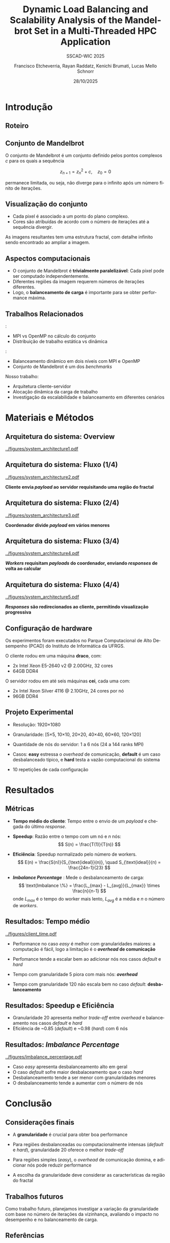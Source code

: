 # -*- coding: utf-8 -*-
# -*- mode: org -*-
#+startup: beamer overview indent
#+LANGUAGE: pt-br
#+TAGS: noexport(n)
#+EXPORT_EXCLUDE_TAGS: noexport
#+EXPORT_SELECT_TAGS: export

#+TITLE: Dynamic Load Balancing and Scalability Analysis of the Mandelbrot Set in a Multi-Threaded HPC Application
#+LATEX: \makeatletter \def\beamer@shorttitle{Analysis of the Mandelbrot Set in an HPC Application} \makeatother
#+SUBTITLE: SSCAD-WIC 2025
#+AUTHOR: Francisco Etcheverria, Rayan Raddatz, Kenichi Brumati, Lucas Mello Schnorr
#+DATE: 28/10/2025

#+LATEX_CLASS: beamer
#+LATEX_HEADER: \makeatletter
#+LATEX_HEADER: \def\input@path{{theme/}}
#+LATEX_HEADER: \makeatother
#+BEAMER_THEME:Inf
#+LATEX_CLASS_OPTIONS: [xcolor=dvipsnames,10pt,aspectratio=169]
#+OPTIONS: H:2 num:t toc:nil \n:nil @:t ::t |:t ^:t -:t f:t *:t <:t

#+LATEX_HEADER: \graphicspath{{theme/}{../figures/}{figures/}}

* Introdução

** Roteiro

#+LATEX: \tableofcontents

** Conjunto de Mandelbrot

O conjunto de Mandelbrot \cite{mandelbrot1980} é um conjunto definido pelos pontos complexos \( c \) para os quais a sequência

\[
z_{n+1} = z_n^2 + c, \quad z_0 = 0
\]

permanece limitada, ou seja, não diverge para o infinito após um número finito de iterações.

** Visualização do conjunto

- Cada pixel é associado a um ponto do plano complexo. 
- Cores são atribuídas de acordo com o número de iterações até a sequência divergir.

#+LATEX: \vfill\pause

#+LATEX: \begin{columns}
#+LATEX: \column{0.49\textwidth}
#+LATEX: \includegraphics[width=\linewidth]{figures/frac1.png}
#+LATEX: \column{0.49\textwidth}
#+LATEX: \includegraphics[width=\linewidth]{figures/frac2.png}
#+LATEX: \end{columns}

#+LATEX: \vfill

As imagens resultantes tem uma estrutura fractal, com detalhe infinito sendo encontrado ao ampliar a imagem.

** Aspectos computacionais

- O conjunto de Mandelbrot é *trivialmente paralelizável*: Cada pixel pode ser computado independentemente.
- Diferentes regiões da imagem requerem números de iterações diferentes.
- Logo, o *balanceamento de carga* é importante para se obter performance máxima.

** Trabalhos Relacionados

\cite{gomez2020mpi}:
  - MPI vs OpenMP no cálculo do conjunto
  - Distribuição de trabalho estática vs dinâmica
\cite{mohammed2020two}:
  - Balanceamento dinâmico em dois níveis com MPI e OpenMP
  - Conjunto de Mandelbrot é um dos /benchmarks/

#+LATEX: \pause\vfill

Nosso trabalho: 
  - Arquitetura cliente-servidor
  - Alocação dinâmica da carga de trabalho
  - Investigação da escalabilidade e balanceamento em diferentes cenários

* Materiais e Métodos

** Arquitetura do sistema: Overview

#+BEGIN_CENTER
#+ATTR_LATEX: :width 0.85\textwidth
[[../figures/system_architecture1.pdf]]  
#+END_CENTER

** Arquitetura do sistema: Fluxo (1/4)

#+BEGIN_CENTER
#+ATTR_LATEX: :width 0.85\textwidth
[[../figures/system_architecture2.pdf]]  

#+LATEX:\vfill
*Cliente envia /payload/ ao servidor requisitando uma região do fractal*
#+END_CENTER


** Arquitetura do sistema: Fluxo (2/4)

#+BEGIN_CENTER
#+ATTR_LATEX: :width 0.85\textwidth
[[../figures/system_architecture3.pdf]]  

#+LATEX:\vfill
*Coordenador divide /payload/ em vários menores*
#+END_CENTER

** Arquitetura do sistema: Fluxo (3/4)

#+BEGIN_CENTER
#+ATTR_LATEX: :width 0.85\textwidth
[[../figures/system_architecture4.pdf]]  

#+LATEX:\vfill
*/Workers/ requisitam /payloads/ do coordenador, enviando /responses/ de volta ao calcular*
#+END_CENTER

** Arquitetura do sistema: Fluxo (4/4)

#+BEGIN_CENTER
#+ATTR_LATEX: :width 0.85\textwidth
[[../figures/system_architecture5.pdf]]  

#+LATEX:\vfill
*/Responses/ são redirecionados ao cliente, permitindo visualização progressiva*
#+END_CENTER

** Configuração de hardware

Os experimentos foram executados no Parque Computacional de Alto Desempenho (PCAD) do Instituto de Informática da UFRGS.

#+LATEX: \vfill\pause

O cliente rodou em uma máquina *draco*, com:

- 2x Intel Xeon E5-2640 v2 @ 2.00GHz, 32 cores
- 64GB DDR4

#+LATEX: \pause

O servidor rodou em até seis máquinas *cei*, cada uma com:

- 2x Intel Xeon Silver 4116 @ 2.10GHz, 24 cores por nó
- 96GB DDR4

** Projeto Experimental

- Resolução: 1920\times1080

#+LATEX: \pause

- Granularidade: [5\times5, 10\times10, 20\times20, 40\times40, 60\times60, 120\times120]

#+LATEX: \pause

- Quantidade de nós do servidor: 1 a 6 nós (24 a 144 ranks MPI)

#+LATEX: \pause

- Casos: *easy* estressa o /overhead/ de comunicação, *default* é um caso desbalanceado típico, e *hard* testa a vazão computacional do sistema

#+LATEX: \vfill

#+LATEX: \begin{columns}
#+LATEX: \column{0.33\textwidth}
#+LATEX: \includegraphics[width=\linewidth]{../figures/region_easy.png}
#+LATEX: \centering\footnotesize easy (máx. 1024 it.)
#+LATEX: \column{0.33\textwidth}
#+LATEX: \includegraphics[width=\linewidth]{../figures/region_default.png}
#+LATEX: \centering\footnotesize default (máx. 150000 it.)
#+LATEX: \column{0.33\textwidth}
#+LATEX: \includegraphics[width=\linewidth]{../figures/region_hard.png}
#+LATEX: \centering\footnotesize hard (máx. 300000 it.)
#+LATEX: \end{columns}

#+LATEX: \vfill\pause

- 10 repetições de cada configuração

* Resultados

** Métricas

- *Tempo médio do cliente*: Tempo entre o envio de um /payload/ e chegada do último /response/.

#+LATEX:\pause

- *Speedup*: Razão entre o tempo com um nó e \(n\) nós:
  \[
  S(n) = \frac{T(1)}{T(n)}
  \]

#+LATEX:\pause

- *Eficiência*: Speedup normalizado pelo número de workers.
  \[
  E(n) = \frac{S(n)}{S_{\text{ideal}}(n)}, \quad S_{\text{ideal}}(n) = \frac{24n-1}{23}
  \]

#+LATEX:\pause

- */Imbalance Percentage/* \cite{derose2007detecting}: Mede o desbalanceamento de carga:
  \[
  \text{Imbalance \%} = \frac{L_{max} - L_{avg}}{L_{max}} \times \frac{n}{n-1}
  \]
  onde \(L_{max}\) é o tempo do worker mais lento, \(L_{avg}\) é a média e \(n\) o número de /workers/.

** Resultados: Tempo médio

#+BEGIN_CENTER
#+ATTR_LATEX: :width 0.8\textwidth :center
[[../figures/client_time.pdf]]  
#+END_CENTER

- Performance no caso /easy/ é melhor com granularidades maiores: a computação é fácil, logo a limitação é o */overhead/ de comunicação*

- Perfomance tende a escalar bem ao adicionar nós nos casos /default/ e /hard/

- Tempo com granularidade 5 piora com mais nós: */overhead/*

- Tempo com granularidade 120 não escala bem no caso /default/: *desbalanceamento*

** Resultados: Speedup e Eficiência

#+LATEX: \begin{columns}
#+LATEX: \column{0.5\textwidth}
#+LATEX: \includegraphics[width=\linewidth]{../figures/client_speedup.pdf}
#+LATEX: \column{0.5\textwidth}
#+LATEX: \includegraphics[width=\linewidth]{../figures/client_efficiency.pdf}
#+LATEX: \end{columns}

#+LATEX:\vfill

- Granularidade 20 apresenta melhor /trade-off/ entre /overhead/ e balanceamento nos casos /default/ e /hard/
- Eficiência de ~0.85 (/default/) e ~0.98 (/hard/) com 6 nós

** Resultados: /Imbalance Percentage/

#+BEGIN_CENTER
#+ATTR_LATEX: :width 0.8\textwidth :center
[[../figures/imbalance_percentage.pdf]]  
#+END_CENTER

- Caso /easy/ apresenta desbalanceamento alto em geral
- O caso /default/ sofre maior desbalaceamento que o caso /hard/
- Desbalanceamento tende a ser menor com granularidades menores
- O desbalanceamento tende a aumentar com o número de nós

* Conclusão

** Considerações finais 

- A *granularidade* é crucial para obter boa performance

#+LATEX: \pause

- Para regiões desbalanceadas ou computacionalmente intensas (/default/ e /hard/), granularidade 20 oferece o melhor /trade-off/

#+LATEX: \pause

- Para regiões simples (/easy/), o /overhead/ de comunicação domina, e adicionar nós pode reduzir performance

#+LATEX: \pause

- A escolha da granularidade deve considerar as características da região do fractal

** Trabalhos futuros

Como trabalho futuro, planejamos investigar a variação da granularidade com base no número de iterações 
da vizinhança, avaliando o impacto no desempenho e no balanceamento de carga.

** Referências

#+LATEX: \bibliographystyle{sbc}
#+LATEX: \bibliography{refs} 

* Bib file                                                         :noexport:
#+begin_src bibtex :tangle refs.bib

@article{gomez2020mpi,
  title={MPI vs OpenMP: A case study on parallel generation of Mandelbrot set},
  author={G{\'o}mez, Ernesto Soto},
  journal={Innovation and Software},
  volume={1},
  number={2},
  pages={12--26},
  year={2020}
}

@inproceedings{mohammed2020two,
  title={Two-level dynamic load balancing for high performance scientific applications},
  author={Mohammed, Ali and Cavelan, Aur{\'e}lien and Ciorba, Florina M and Cabez{\'o}n, Rub{\'e}n M and Banicescu, Ioana},
  booktitle={SIAM Conference on Parallel Processing for Scientific Computing},
  year={2020},
}

@article{mandelbrot1980,
  author = {Mandelbrot, Benoit B.},
  title = { “Fractal Aspects of the Iteration of Z → z $\Lambda$(1-Z) for Complex $\Lambda$ and Z”},
  journal = {Annals of the New York Academy of Sciences},
  volume = {357},
  number = {1},
  pages = {249-259},
  year = {1980}
}

@inproceedings{derose2007detecting,
  title={Detecting application load imbalance on high end massively parallel systems},
  author={DeRose, Luiz and Homer, Bill and Johnson, Dean},
  booktitle={European Conference on Parallel Processing},
  pages={150--159},
  year={2007},
  organization={Springer}
}

#+end_src
